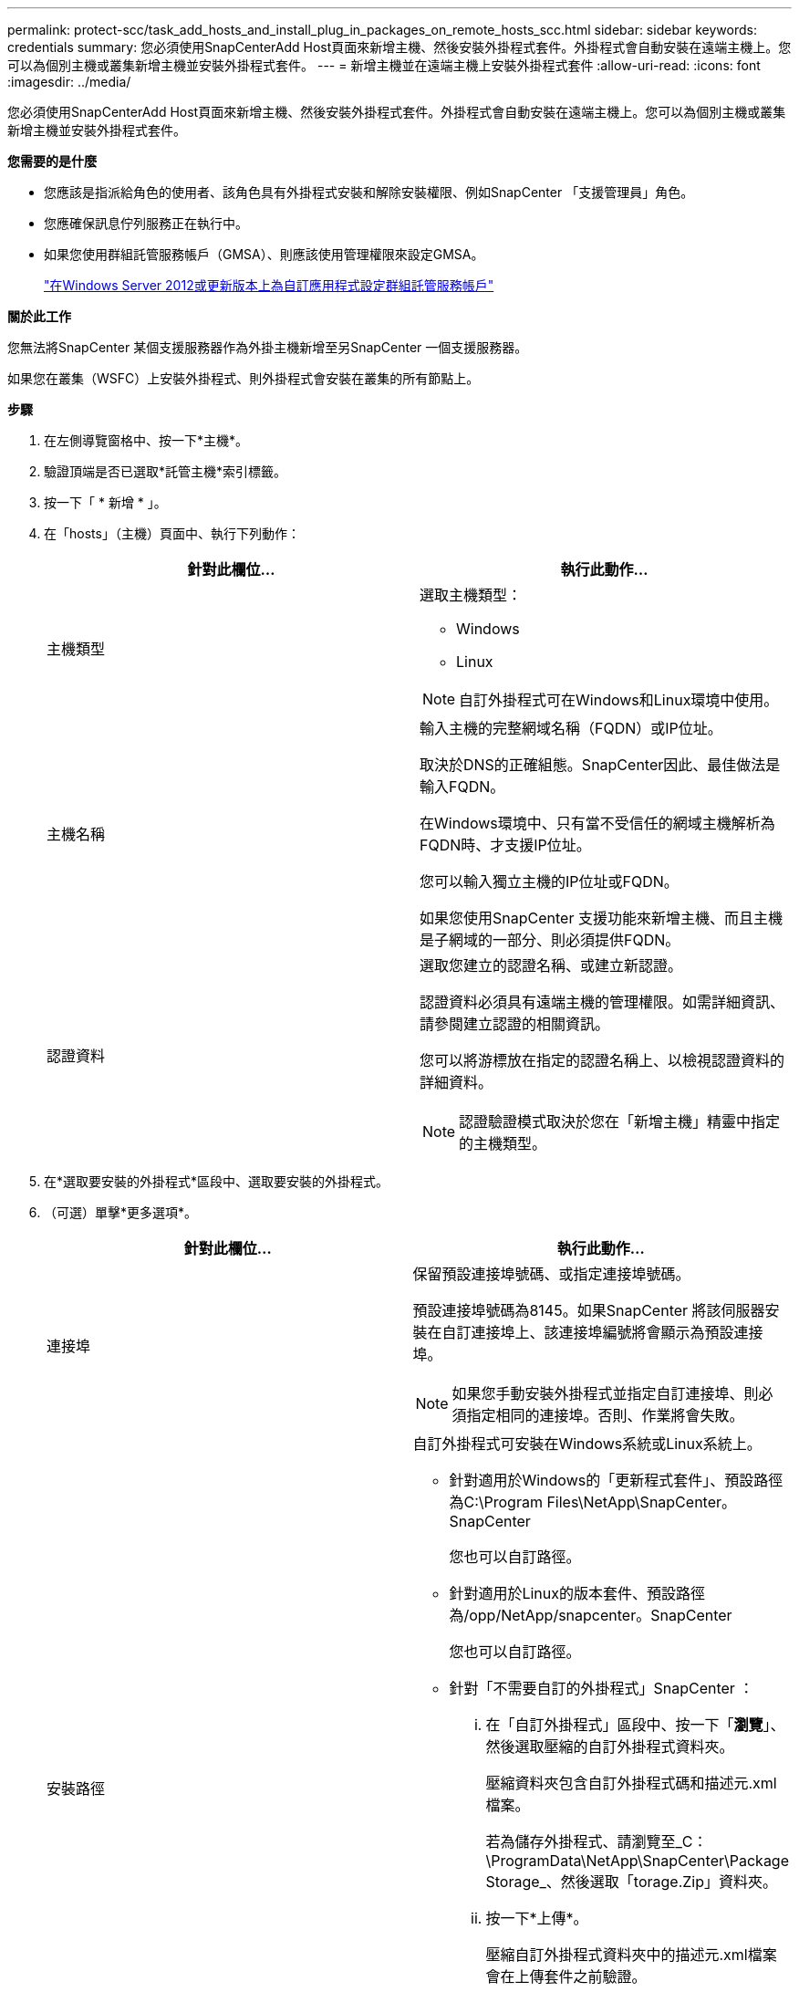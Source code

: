 ---
permalink: protect-scc/task_add_hosts_and_install_plug_in_packages_on_remote_hosts_scc.html 
sidebar: sidebar 
keywords: credentials 
summary: 您必須使用SnapCenterAdd Host頁面來新增主機、然後安裝外掛程式套件。外掛程式會自動安裝在遠端主機上。您可以為個別主機或叢集新增主機並安裝外掛程式套件。 
---
= 新增主機並在遠端主機上安裝外掛程式套件
:allow-uri-read: 
:icons: font
:imagesdir: ../media/


[role="lead"]
您必須使用SnapCenterAdd Host頁面來新增主機、然後安裝外掛程式套件。外掛程式會自動安裝在遠端主機上。您可以為個別主機或叢集新增主機並安裝外掛程式套件。

*您需要的是什麼*

* 您應該是指派給角色的使用者、該角色具有外掛程式安裝和解除安裝權限、例如SnapCenter 「支援管理員」角色。
* 您應確保訊息佇列服務正在執行中。
* 如果您使用群組託管服務帳戶（GMSA）、則應該使用管理權限來設定GMSA。
+
link:task_configure_gMSA_on_windows_server_2012_or_later.html["在Windows Server 2012或更新版本上為自訂應用程式設定群組託管服務帳戶"]



*關於此工作*

您無法將SnapCenter 某個支援服務器作為外掛主機新增至另SnapCenter 一個支援服務器。

如果您在叢集（WSFC）上安裝外掛程式、則外掛程式會安裝在叢集的所有節點上。

*步驟*

. 在左側導覽窗格中、按一下*主機*。
. 驗證頂端是否已選取*託管主機*索引標籤。
. 按一下「 * 新增 * 」。
. 在「hosts」（主機）頁面中、執行下列動作：
+
|===
| 針對此欄位... | 執行此動作... 


 a| 
主機類型
 a| 
選取主機類型：

** Windows
** Linux



NOTE: 自訂外掛程式可在Windows和Linux環境中使用。



 a| 
主機名稱
 a| 
輸入主機的完整網域名稱（FQDN）或IP位址。

取決於DNS的正確組態。SnapCenter因此、最佳做法是輸入FQDN。

在Windows環境中、只有當不受信任的網域主機解析為FQDN時、才支援IP位址。

您可以輸入獨立主機的IP位址或FQDN。

如果您使用SnapCenter 支援功能來新增主機、而且主機是子網域的一部分、則必須提供FQDN。



 a| 
認證資料
 a| 
選取您建立的認證名稱、或建立新認證。

認證資料必須具有遠端主機的管理權限。如需詳細資訊、請參閱建立認證的相關資訊。

您可以將游標放在指定的認證名稱上、以檢視認證資料的詳細資料。


NOTE: 認證驗證模式取決於您在「新增主機」精靈中指定的主機類型。

|===
. 在*選取要安裝的外掛程式*區段中、選取要安裝的外掛程式。
. （可選）單擊*更多選項*。
+
|===
| 針對此欄位... | 執行此動作... 


 a| 
連接埠
 a| 
保留預設連接埠號碼、或指定連接埠號碼。

預設連接埠號碼為8145。如果SnapCenter 將該伺服器安裝在自訂連接埠上、該連接埠編號將會顯示為預設連接埠。


NOTE: 如果您手動安裝外掛程式並指定自訂連接埠、則必須指定相同的連接埠。否則、作業將會失敗。



 a| 
安裝路徑
 a| 
自訂外掛程式可安裝在Windows系統或Linux系統上。

** 針對適用於Windows的「更新程式套件」、預設路徑為C:\Program Files\NetApp\SnapCenter。SnapCenter
+
您也可以自訂路徑。

** 針對適用於Linux的版本套件、預設路徑為/opp/NetApp/snapcenter。SnapCenter
+
您也可以自訂路徑。

** 針對「不需要自訂的外掛程式」SnapCenter ：
+
... 在「自訂外掛程式」區段中、按一下「*瀏覽*」、然後選取壓縮的自訂外掛程式資料夾。
+
壓縮資料夾包含自訂外掛程式碼和描述元.xml檔案。

+
若為儲存外掛程式、請瀏覽至_C：\ProgramData\NetApp\SnapCenter\Package Storage_、然後選取「torage.Zip」資料夾。

... 按一下*上傳*。
+
壓縮自訂外掛程式資料夾中的描述元.xml檔案會在上傳套件之前驗證。

+
會列出上傳至SnapCenter Sfor the Sfor the Sfor the Server的自訂外掛程式。

+
如果您想要管理MySQL或DB2應用程式、可以使用NetApp提供的MySQL和DB2自訂外掛程式。MySQL和DB2自訂外掛程式可從取得 https://automationstore.netapp.com/home.shtml["NetApp Automation Store"]







 a| 
跳過預先安裝檢查
 a| 
如果您已手動安裝外掛程式、但不想驗證主機是否符合安裝外掛程式的需求、請選取此核取方塊。



 a| 
使用群組託管服務帳戶（GMSA）來執行外掛程式服務
 a| 
如果您想要使用群組託管服務帳戶（GMSA）來執行外掛程式服務、請針對Windows主機選取此核取方塊。


IMPORTANT: 請以下列格式提供GMSA名稱：domainname\accountName$。


NOTE: GMSA僅會做為SnapCenter Windows版的更新外掛程式服務的登入服務帳戶。

|===
. 按一下*提交*。
+
如果您尚未選取「*跳過預先檢查*」核取方塊、系統會驗證主機是否符合安裝外掛程式的需求。磁碟空間、RAM、PowerShell版本、.NET版本、位置（適用於Windows外掛程式）和Java版本（適用於Linux外掛程式）均已根據最低需求進行驗證。如果不符合最低要求、則會顯示適當的錯誤或警告訊息。

+
如果錯誤與磁碟空間或RAM有關、您可以更新位於C:\Program Files\NetApp\SnapCenter Webapp的Web.config檔案、以修改預設值。如果錯誤與其他參數有關、您必須修正問題。

+

NOTE: 在HA設定中、如果您要更新web.config檔案、則必須更新兩個節點上的檔案。

. 如果主機類型為Linux、請驗證指紋、然後按一下*確認並提交*。
+

NOTE: 即使先前已將同一部主機新增至SnapCenter 更新版本、而且指紋已確認、指紋驗證也是必要的。

. 監控安裝進度。
+
安裝特定的記錄檔位於/custature_LO地理位置/snapcenter/logs。


